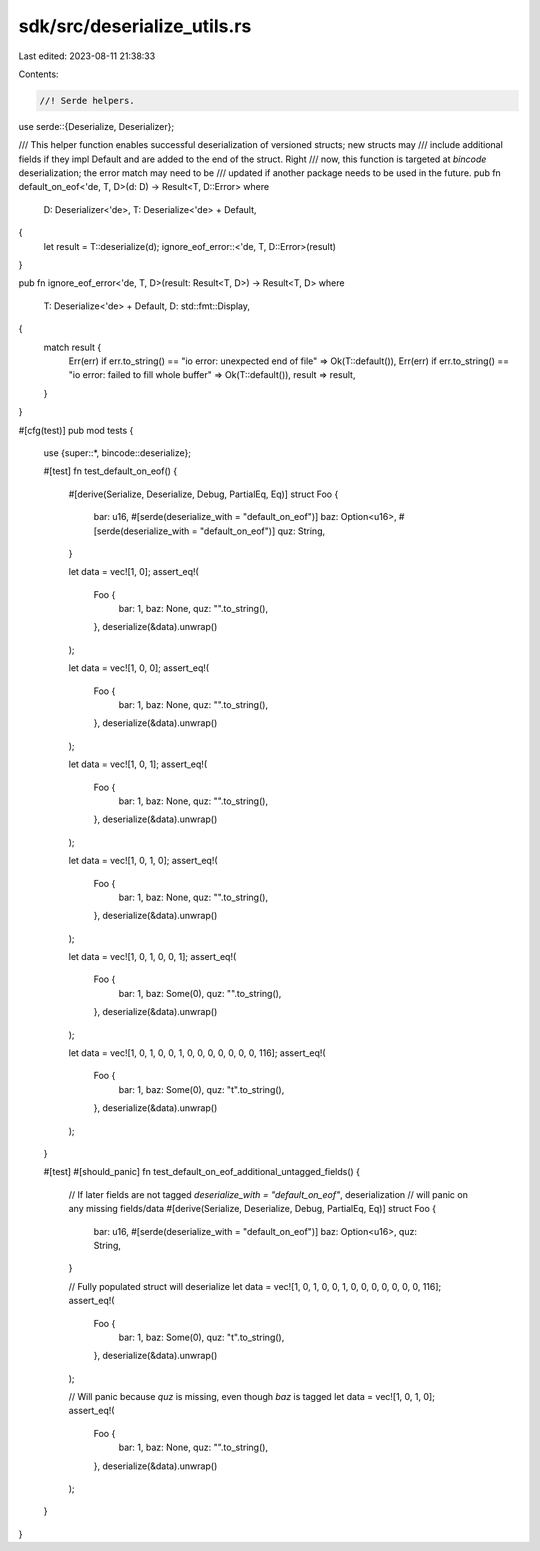 sdk/src/deserialize_utils.rs
============================

Last edited: 2023-08-11 21:38:33

Contents:

.. code-block:: rs

    //! Serde helpers.

use serde::{Deserialize, Deserializer};

/// This helper function enables successful deserialization of versioned structs; new structs may
/// include additional fields if they impl Default and are added to the end of the struct. Right
/// now, this function is targeted at `bincode` deserialization; the error match may need to be
/// updated if another package needs to be used in the future.
pub fn default_on_eof<'de, T, D>(d: D) -> Result<T, D::Error>
where
    D: Deserializer<'de>,
    T: Deserialize<'de> + Default,
{
    let result = T::deserialize(d);
    ignore_eof_error::<'de, T, D::Error>(result)
}

pub fn ignore_eof_error<'de, T, D>(result: Result<T, D>) -> Result<T, D>
where
    T: Deserialize<'de> + Default,
    D: std::fmt::Display,
{
    match result {
        Err(err) if err.to_string() == "io error: unexpected end of file" => Ok(T::default()),
        Err(err) if err.to_string() == "io error: failed to fill whole buffer" => Ok(T::default()),
        result => result,
    }
}

#[cfg(test)]
pub mod tests {
    use {super::*, bincode::deserialize};

    #[test]
    fn test_default_on_eof() {
        #[derive(Serialize, Deserialize, Debug, PartialEq, Eq)]
        struct Foo {
            bar: u16,
            #[serde(deserialize_with = "default_on_eof")]
            baz: Option<u16>,
            #[serde(deserialize_with = "default_on_eof")]
            quz: String,
        }

        let data = vec![1, 0];
        assert_eq!(
            Foo {
                bar: 1,
                baz: None,
                quz: "".to_string(),
            },
            deserialize(&data).unwrap()
        );

        let data = vec![1, 0, 0];
        assert_eq!(
            Foo {
                bar: 1,
                baz: None,
                quz: "".to_string(),
            },
            deserialize(&data).unwrap()
        );

        let data = vec![1, 0, 1];
        assert_eq!(
            Foo {
                bar: 1,
                baz: None,
                quz: "".to_string(),
            },
            deserialize(&data).unwrap()
        );

        let data = vec![1, 0, 1, 0];
        assert_eq!(
            Foo {
                bar: 1,
                baz: None,
                quz: "".to_string(),
            },
            deserialize(&data).unwrap()
        );

        let data = vec![1, 0, 1, 0, 0, 1];
        assert_eq!(
            Foo {
                bar: 1,
                baz: Some(0),
                quz: "".to_string(),
            },
            deserialize(&data).unwrap()
        );

        let data = vec![1, 0, 1, 0, 0, 1, 0, 0, 0, 0, 0, 0, 0, 116];
        assert_eq!(
            Foo {
                bar: 1,
                baz: Some(0),
                quz: "t".to_string(),
            },
            deserialize(&data).unwrap()
        );
    }

    #[test]
    #[should_panic]
    fn test_default_on_eof_additional_untagged_fields() {
        // If later fields are not tagged `deserialize_with = "default_on_eof"`, deserialization
        // will panic on any missing fields/data
        #[derive(Serialize, Deserialize, Debug, PartialEq, Eq)]
        struct Foo {
            bar: u16,
            #[serde(deserialize_with = "default_on_eof")]
            baz: Option<u16>,
            quz: String,
        }

        // Fully populated struct will deserialize
        let data = vec![1, 0, 1, 0, 0, 1, 0, 0, 0, 0, 0, 0, 0, 116];
        assert_eq!(
            Foo {
                bar: 1,
                baz: Some(0),
                quz: "t".to_string(),
            },
            deserialize(&data).unwrap()
        );

        // Will panic because `quz` is missing, even though `baz` is tagged
        let data = vec![1, 0, 1, 0];
        assert_eq!(
            Foo {
                bar: 1,
                baz: None,
                quz: "".to_string(),
            },
            deserialize(&data).unwrap()
        );
    }
}


